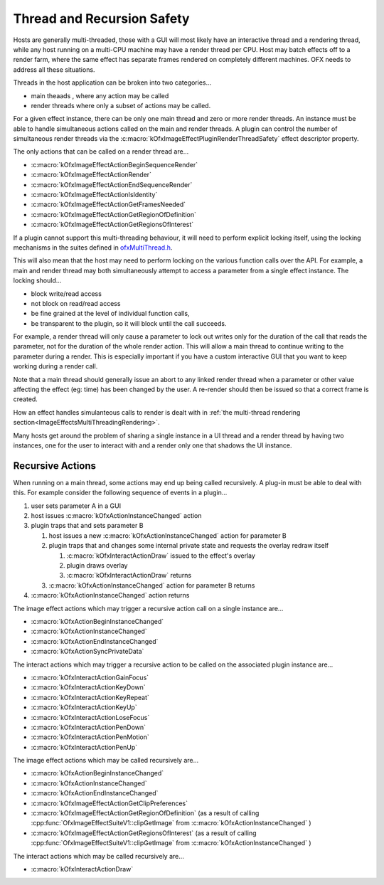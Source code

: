 .. SPDX-License-Identifier: CC-BY-4.0
.. _threadRecursionSafety:
Thread and Recursion Safety
===========================

Hosts are generally multi-threaded, those with a GUI will most likely
have an interactive thread and a rendering thread, while any host
running on a multi-CPU machine may have a render thread per CPU. Host
may batch effects off to a render farm, where the same effect has
separate frames rendered on completely different machines. OFX needs to
address all these situations.

Threads in the host application can be broken into two categories...

-  main theaads
   , where any action may be called
-  render threads
   where only a subset of actions may be called.

For a given effect instance, there can be only one main thread and zero
or more render threads. An instance must be able to handle simultaneous
actions called on the main and render threads. A plugin can control the
number of simultaneous render threads via the
:c:macro:`kOfxImageEffectPluginRenderThreadSafety`
effect descriptor property.

The only actions that can be called on a render thread are...

-  :c:macro:`kOfxImageEffectActionBeginSequenceRender`
-  :c:macro:`kOfxImageEffectActionRender`
-  :c:macro:`kOfxImageEffectActionEndSequenceRender`
-  :c:macro:`kOfxImageEffectActionIsIdentity`
-  :c:macro:`kOfxImageEffectActionGetFramesNeeded`
-  :c:macro:`kOfxImageEffectActionGetRegionOfDefinition`
-  :c:macro:`kOfxImageEffectActionGetRegionsOfInterest`

If a plugin cannot support this multi-threading behaviour, it will need
to perform explicit locking itself, using the locking mechanisms in the
suites defined in `ofxMultiThread.h <https://github.com/ofxa/openfx/blob/master/include/ofxMultiThread.h>`_.

This will also mean that the host may need to perform locking on the
various function calls over the API. For example, a main and render
thread may both simultaneously attempt to access a parameter from a
single effect instance. The locking should...

-  block write/read access
-  not block on read/read access
-  be fine grained at the level of individual function calls,
-  be transparent to the plugin, so it will block until the call
   succeeds.

For example, a render thread will only cause a parameter to lock out
writes only for the duration of the call that reads the parameter, not
for the duration of the whole render action. This will allow a main
thread to continue writing to the parameter during a render. This is
especially important if you have a custom interactive GUI that you want
to keep working during a render call.

Note that a main thread should generally issue an abort to any linked
render thread when a parameter or other value affecting the effect (eg:
time) has been changed by the user. A re-render should then be issued so
that a correct frame is created.

How an effect handles simulanteous calls to render is dealt with in
:ref:`the multi-thread rendering section<ImageEffectsMultiThreadingRendering>`.

Many hosts get around the problem of sharing a single instance in a UI
thread and a render thread by having two instances, one for the user to
interact with and a render only one that shadows the UI instance.

Recursive Actions
-----------------

When running on a main thread, some actions may end up being called
recursively. A plug-in must be able to deal with this. For example
consider the following sequence of events in a plugin...

1. user sets parameter A in a GUI
2. host issues
   :c:macro:`kOfxActionInstanceChanged`
   action
3. plugin traps that and sets parameter B

   1. host issues a new
      :c:macro:`kOfxActionInstanceChanged`
      action for parameter B
   2. plugin traps that and changes some internal private state and
      requests the overlay redraw itself

      1. :c:macro:`kOfxInteractActionDraw`
         issued to the effect's overlay
      2. plugin draws overlay
      3. :c:macro:`kOfxInteractActionDraw`
         returns

   3. :c:macro:`kOfxActionInstanceChanged`
      action for parameter B returns

4. :c:macro:`kOfxActionInstanceChanged`
   action returns

The image effect actions which may trigger a recursive action call on a
single instance are...

-  :c:macro:`kOfxActionBeginInstanceChanged`
-  :c:macro:`kOfxActionInstanceChanged`
-  :c:macro:`kOfxActionEndInstanceChanged`
-  :c:macro:`kOfxActionSyncPrivateData`

The interact actions which may trigger a recursive action to be called
on the associated plugin instance are...

-  :c:macro:`kOfxInteractActionGainFocus`
-  :c:macro:`kOfxInteractActionKeyDown`
-  :c:macro:`kOfxInteractActionKeyRepeat`
-  :c:macro:`kOfxInteractActionKeyUp`
-  :c:macro:`kOfxInteractActionLoseFocus`
-  :c:macro:`kOfxInteractActionPenDown`
-  :c:macro:`kOfxInteractActionPenMotion`
-  :c:macro:`kOfxInteractActionPenUp`

The image effect actions which may be called recursively are...

-  :c:macro:`kOfxActionBeginInstanceChanged`
-  :c:macro:`kOfxActionInstanceChanged`
-  :c:macro:`kOfxActionEndInstanceChanged`
-  :c:macro:`kOfxImageEffectActionGetClipPreferences`
-  :c:macro:`kOfxImageEffectActionGetRegionOfDefinition`
   (as a result of calling
   :cpp:func:`OfxImageEffectSuiteV1::clipGetImage`
   from
   :c:macro:`kOfxActionInstanceChanged`
   )
-  :c:macro:`kOfxImageEffectActionGetRegionsOfInterest`
   (as a result of calling
   :cpp:func:`OfxImageEffectSuiteV1::clipGetImage`
   from
   :c:macro:`kOfxActionInstanceChanged`
   )

The interact actions which may be called recursively are...

-  :c:macro:`kOfxInteractActionDraw`
